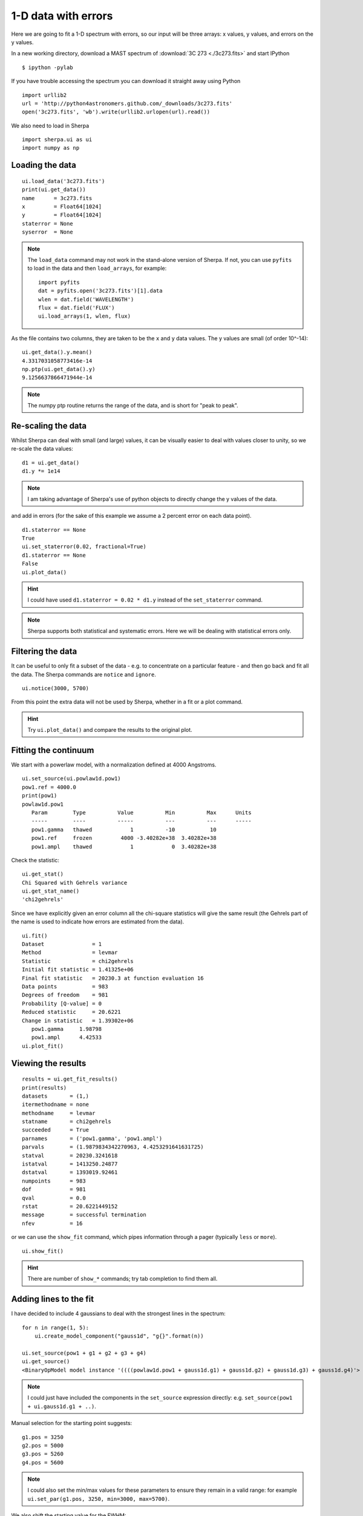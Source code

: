 
1-D data with errors
--------------------

Here we are going to fit a 1-D spectrum with errors, so our input will be
three arrays: x values, y values, and errors on the y values.

In a new working directory, download a MAST spectrum of :download:`3C 273 <./3c273.fits>`
and start IPython ::

  $ ipython -pylab

If you have trouble accessing the spectrum you can download it straight away
using Python  ::

  import urllib2
  url = 'http://python4astronomers.github.com/_downloads/3c273.fits'
  open('3c273.fits', 'wb').write(urllib2.urlopen(url).read())

We also need to load in Sherpa ::

  import sherpa.ui as ui
  import numpy as np

Loading the data
^^^^^^^^^^^^^^^^

::

  ui.load_data('3c273.fits')
  print(ui.get_data())
  name      = 3c273.fits
  x         = Float64[1024]
  y         = Float64[1024]
  staterror = None
  syserror  = None

.. Note::
  The ``load_data`` command may not work in the stand-alone version of
  Sherpa. If not, you can use ``pyfits`` to load in the data and then
  ``load_arrays``, for example::

    import pyfits
    dat = pyfits.open('3c273.fits')[1].data
    wlen = dat.field('WAVELENGTH')
    flux = dat.field('FLUX')
    ui.load_arrays(1, wlen, flux)

As the file contains two columns, they are taken to be the ``x`` and
``y`` data values. The y values are small (of order 10^-14): ::

  ui.get_data().y.mean()
  4.3317031058773416e-14
  np.ptp(ui.get_data().y)
  9.1256637866471944e-14

.. Note::
  The numpy ptp routine returns the range of the data, and is short
  for "peak to peak".

Re-scaling the data
^^^^^^^^^^^^^^^^^^^

Whilst Sherpa can deal with small (and large) values, it can be
visually
easier to deal with values closer to unity, so we re-scale the data
values: ::

  d1 = ui.get_data()
  d1.y *= 1e14

.. Note::
  I am taking advantage of Sherpa's use of python objects to directly
  change the y values of the data. 

and add in errors (for the sake of this example we assume a 2 percent
error on each data point). ::

  d1.staterror == None
  True
  ui.set_staterror(0.02, fractional=True)
  d1.staterror == None
  False
  ui.plot_data()

.. image:: 3c273_data_errors.png
   :scale: 75

.. Hint::
  I could have used ``d1.staterror = 0.02 * d1.y`` instead of the
  ``set_staterror`` command.

.. Note::
  Sherpa supports both statistical and systematic errors. Here we
  will be dealing with statistical errors only.

Filtering the data
^^^^^^^^^^^^^^^^^^

It can be useful to only fit a subset of the data - e.g. to
concentrate on a particular feature - and then go back and fit
all the data. The Sherpa commands are ``notice`` and ``ignore``. ::

  ui.notice(3000, 5700)

From this point the extra data will not be used by Sherpa, whether
in a fit or a plot command.

.. Hint::
  Try ``ui.plot_data()`` and compare the results to the original plot.

Fitting the continuum
^^^^^^^^^^^^^^^^^^^^^

We start with a powerlaw model, with a normalization defined
at 4000 Angstroms. ::

  ui.set_source(ui.powlaw1d.pow1)
  pow1.ref = 4000.0
  print(pow1)
  powlaw1d.pow1
     Param        Type          Value          Min          Max      Units
     -----        ----          -----          ---          ---      -----
     pow1.gamma   thawed            1          -10           10           
     pow1.ref     frozen         4000 -3.40282e+38  3.40282e+38           
     pow1.ampl    thawed            1            0  3.40282e+38           

.. Note:
  Sherpa uses source to refer to the signal "before it enters the
  telescope" and model to the detected signal. In many cases they
  are the same, but the split does allow you to separate out situations
  such as instrumental blurring.

Check the statistic: ::

  ui.get_stat()
  Chi Squared with Gehrels variance
  ui.get_stat_name()
  'chi2gehrels'

Since we have explicitly given an error column all the chi-square
statistics will give the same result (the Gehrels part of the name is
used to indicate how errors are estimated from the data). ::

  ui.fit()
  Dataset               = 1
  Method                = levmar
  Statistic             = chi2gehrels
  Initial fit statistic = 1.41325e+06
  Final fit statistic   = 20230.3 at function evaluation 16
  Data points           = 983
  Degrees of freedom    = 981
  Probability [Q-value] = 0
  Reduced statistic     = 20.6221
  Change in statistic   = 1.39302e+06
     pow1.gamma     1.98798     
     pow1.ampl      4.42533     
  ui.plot_fit()  
  
.. image:: 3c273_fit_powerlaw.png
   :scale: 75

Viewing the results
^^^^^^^^^^^^^^^^^^^

::

  results = ui.get_fit_results()
  print(results)
  datasets       = (1,)
  itermethodname = none
  methodname     = levmar
  statname       = chi2gehrels
  succeeded      = True
  parnames       = ('pow1.gamma', 'pow1.ampl')
  parvals        = (1.9879834342270963, 4.4253291641631725)
  statval        = 20230.3241618
  istatval       = 1413250.24877
  dstatval       = 1393019.92461
  numpoints      = 983
  dof            = 981
  qval           = 0.0
  rstat          = 20.6221449152
  message        = successful termination
  nfev           = 16

or we can use the ``show_fit`` command, which pipes information
through a pager (typically ``less`` or ``more``). ::

  ui.show_fit()

.. Hint::
  There are number of ``show_*`` commands; try tab completion to
  find them all.

Adding lines to the fit
^^^^^^^^^^^^^^^^^^^^^^^

I have decided to include 4 gaussians to deal with the strongest lines
in the spectrum: ::

  for n in range(1, 5):
      ui.create_model_component("gauss1d", "g{}".format(n))

  ui.set_source(pow1 + g1 + g2 + g3 + g4)
  ui.get_source()
  <BinaryOpModel model instance '((((powlaw1d.pow1 + gauss1d.g1) + gauss1d.g2) + gauss1d.g3) + gauss1d.g4)'>

.. Note::
  I could just have included the components in the ``set_source``
  expression directly: e.g. ``set_source(pow1 + ui.gauss1d.g1 + ..)``.

Manual selection for the starting point suggests: ::

  g1.pos = 3250
  g2.pos = 5000
  g3.pos = 5260
  g4.pos = 5600

.. Note::
  I could also set the min/max values for these parameters to ensure
  they remain in a valid range: for example ``ui.set_par(g1.pos, 3250, min=3000, max=5700)``.

We also shift the starting value for the FWHM: ::

  for p in [g1, g2, g3, g4]:
      p.fwhm = 50

.. Note::
  Since the parameters are just Python objects we can pass them around
  as we would other objects.

.. Note::
  We do not use ``guess`` here since it is not designed to work on
  multi-copmponent data: all the gaussians would be centered at
  a wavelength of 3240.

::

  ui.fit()
  Dataset               = 1
  Method                = levmar
  Statistic             = chi2gehrels
  Initial fit statistic = 19336.7
  Final fit statistic   = 4767.96 at function evaluation 196
  Data points           = 983
  Degrees of freedom    = 969
  Probability [Q-value] = 0
  Reduced statistic     = 4.92049
  Change in statistic   = 14568.7
     pow1.gamma     2.10936     
     pow1.ampl      4.34391     
     g1.fwhm        40.2425     
     g1.pos         3239.92     
     g1.ampl        2.81148     
     g2.fwhm        68.9131     
     g2.pos         5032.03     
     g2.ampl        0.677329    
     g3.fwhm        129.595     
     g3.pos         5280.45     
     g3.ampl        0.304465    
     g4.fwhm        78.9905     
     g4.pos         5634.3      
     g4.ampl        1.61164     

  ui.plot_fit_delchi()

.. image:: 3c273_fit_lines_delchi.png

.. Hint::
  Since we have errors we can now look at the residuals in terms of
  'sigma'.

More gaussians
^^^^^^^^^^^^^^

I want to know if there's a broad-line component for the 3240 Angstrom
line, and I want to show you how to "link" model parameters, so I will
assume that the broad-line component has four times the width of the
narrow component. ::

  ui.gauss1d.g1broad
  <Gauss1D model instance 'gauss1d.g1broad'>
  g1broad.pos = g1.pos
  g1broad.fwhm = g1.fwhm * 4
  ui.set_source(ui.get_source() + g1broad)

.. Note::
  You can create model components whenever you want; it need
  not be within a ``set_source`` call. Similarly, source expressions
  can be treated as a variable.

::

  print(ui.get_source())
  (((((powlaw1d.pow1 + gauss1d.g1) + gauss1d.g2) + gauss1d.g3) + gauss1d.g4) + gauss1d.g1broad)
     Param        Type          Value          Min          Max      Units
     -----        ----          -----          ---          ---      -----
     pow1.gamma   thawed      2.10936          -10           10           
     pow1.ref     frozen         4000 -3.40282e+38  3.40282e+38           
     pow1.ampl    thawed      4.34391            0  3.40282e+38           
     g1.fwhm      thawed      40.2425  1.17549e-38  3.40282e+38           
     g1.pos       thawed      3239.92 -3.40282e+38  3.40282e+38           
     g1.ampl      thawed      2.81148 -3.40282e+38  3.40282e+38           
     g2.fwhm      thawed      68.9131  1.17549e-38  3.40282e+38           
     g2.pos       thawed      5032.03 -3.40282e+38  3.40282e+38           
     g2.ampl      thawed     0.677329 -3.40282e+38  3.40282e+38           
     g3.fwhm      thawed      129.595  1.17549e-38  3.40282e+38           
     g3.pos       thawed      5280.45 -3.40282e+38  3.40282e+38           
     g3.ampl      thawed     0.304465 -3.40282e+38  3.40282e+38           
     g4.fwhm      thawed      78.9905  1.17549e-38  3.40282e+38           
     g4.pos       thawed       5634.3 -3.40282e+38  3.40282e+38           
     g4.ampl      thawed      1.61164 -3.40282e+38  3.40282e+38           
     g1broad.fwhm linked       160.97      expr: (g1.fwhm * 4)           
     g1broad.pos  linked      3239.92             expr: g1.pos           
     g1broad.ampl thawed            1 -3.40282e+38  3.40282e+38           

.. Note::
  The parameter values indicate when they are linked, and to what,
  in the output above.

Since I am interested in the first line, and the other lines are
unlikely to change the fit significantly, we freeze them: ::

  ui.freeze(g2, g3, g4)

and filter out parts of the data that "look messy" (e.g. the Fe
complex). ::

  ui.ignore(3360, 4100)
  ui.fit()
  Dataset               = 1
  Method                = levmar
  Statistic             = chi2gehrels
  Initial fit statistic = 4802.25
  Final fit statistic   = 2307.19 at function evaluation 92
  Data points           = 714
  Degrees of freedom    = 708
  Probability [Q-value] = 2.14817e-168
  Reduced statistic     = 3.25874
  Change in statistic   = 2495.06
     pow1.gamma     2.01481     
     pow1.ampl      4.22548     
     g1.fwhm        28.882      
     g1.pos         3239.96     
     g1.ampl        2.26982     
     g1broad.ampl   1.0672      

  ui.plot_fit_delchi()

.. image:: 3c273_fit_broadline_ignore.png
   :scale: 75

Now we add back in the "ugly" part of the spectrum and
plot up the contribution from just the power-law component. ::

  ui.notice(3000, 5700)
  ui.plot_fit()
  ui.plot_model_component(pow1, overplot=True)

.. image:: 3c273_fit_broadline_component.png
   :scale: 75

What about errors?
^^^^^^^^^^^^^^^^^^

It is no good just being able to fit parameter values, we want
to know errors on these values. Since the overall fit is not
particularly good (a reduced chi-square of over 3), here I focus
on a single line: ::

  ui.notice()
  ui.notice(4900, 5150)
  ui.plot_fit()

.. Note::
  The ``notice`` and ``ignore`` commands behave differently
  when no previous filter has been applied to when they are being
  used to adjust a previously-filtered data set.

Here we fit just the ``g2`` and ``pow1`` components: ::

  ui.freeze(g1, g1broad, g3, g4)
  ui.thaw(g2)
  ui.fit()
  Dataset               = 1
  Method                = levmar
  Statistic             = chi2gehrels
  Initial fit statistic = 45.9588
  Final fit statistic   = 38.8045 at function evaluation 37
  Data points           = 91
  Degrees of freedom    = 86
  Probability [Q-value] = 0.999997
  Reduced statistic     = 0.451215
  Change in statistic   = 7.15427
     pow1.gamma     1.90087     
     pow1.ampl      4.0954      
     g2.fwhm        73.7743     
     g2.pos         5031.71     
     g2.ampl        0.69471  

  ui.plot_model(overplot=True)
  # pychips.set_curve(['*.color', 'blue'])

.. image:: 3c273_g2.png
   :scale: 75

The reduced chi-square value is significantly less than 1, which
suggests that the errors have been over-estimated, but let's continue
with the analysis: ::

  ui.get_fit_results().rstat
  0.45121542024712424
  ui.conf()
  pow1.gamma lower bound:	-0.165746
  g2.pos lower bound:	-0.937708
  g2.pos upper bound:	0.937708
  pow1.gamma upper bound:	0.165746
  g2.ampl lower bound:	-0.0189111
  g2.ampl upper bound:	0.0189111
  pow1.ampl lower bound:	-0.149452
  pow1.ampl upper bound:	0.154944
  g2.fwhm lower bound:	-2.71108
  g2.fwhm upper bound:	2.80876
  Dataset               = 1
  Confidence Method     = confidence
  Iterative Fit Method  = None
  Fitting Method        = levmar
  Statistic             = chi2gehrels
  confidence 1-sigma (68.2689%) bounds:
     Param            Best-Fit  Lower Bound  Upper Bound
     -----            --------  -----------  -----------
     pow1.gamma        1.90087    -0.165746     0.165746
     pow1.ampl          4.0954    -0.149452     0.154944
     g2.fwhm           73.7743     -2.71108      2.80876
     g2.pos            5031.71    -0.937708     0.937708
     g2.ampl           0.69471   -0.0189111    0.0189111

.. Note::
  It should hopefully come as no suprise to find out that there is
  a ``get_conf_results`` command that returns the ``conf`` results
  as a Python object.

.. Hint::
  The ``covar`` command can also be used; for a *good* search space
  it should return the same results, but is not as robust for
  more-complicated situations.

We can look at the search surface for one or two parameters with
the ``int_proj`` and ``reg_proj`` commands: ::

  ui.int_proj(g2.pos)
  ui.int_proj(g2.pos, min=5030, max=5033)

.. Note::
  ``int_proj`` is short for interval projection, and ``reg_proj``
  stands for region projection. Both commands create a plot showing
  how the statistic value changes as the parameter(s) vary (by
  re-fitting all the other thawed parameters).

.. image:: 3c273_g2_pos.png
   :scale: 75

::

  ui.reg_proj(g2.fwhm, pow1.gamma)

.. image:: 3c273_g2_fwhm_gamma.png
   :scale: 75

.. Note::
  The error routines - e.g. ``conf``, ``int_proj``, and ``reg_proj`` -
  will take advantage of multiple cores on your machine. Unfortunately
  ``fit`` does not.
